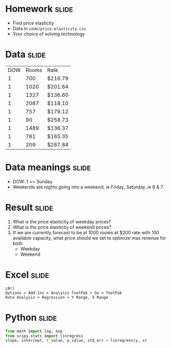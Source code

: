 * Homework :slide:
  + Find price elasticity
  + Data in =code/price-elasticity.csv=
  + Your choice of solving technology

* Data :slide:
|DOW|Rooms|Rate|
|1|700|$216.79 |
|1|1020|$201.64 |
|1|1327|$136.60 |
|1|2087|$118.10 |
|1|757|$179.12 |
|1|90|$258.73 |
|1|1489|$136.37 |
|1|781|$165.35 |
|1|209|$287.84 |

* Data meanings :slide:
  + DOW: 1 == Sunday
  + Weekends are nights going into a weekend, ie Friday, Saturday, ie 6 & 7

* Result :slide:
  1. What is the price elasticity of weekday prices?
  1. What is the price elasticity of weekend prices?
  1. If we are currently forecast to be at 1000 rooms at $200 rate with 100
     available capacity, what price should we set to optimize max revenue for
     both
     + Weekday
     + Weekend

* Excel :slide:
#+begin_src Excel
LN()
Options > Add-Ins > Analysis ToolPak > Go > ToolPak
Data Analysis > Regression > Y Range, X Range
#+end_src

* Python :slide:
#+begin_src python
from math import log, exp
from scipy.stats import linregress
slope, intercept, r_value, p_value, std_err = linregress(y, x)
#+end_src

#+STYLE: <link rel="stylesheet" type="text/css" href="production/common.css" />
#+STYLE: <link rel="stylesheet" type="text/css" href="production/screen.css" media="screen" />
#+STYLE: <link rel="stylesheet" type="text/css" href="production/projection.css" media="projection" />
#+STYLE: <link rel="stylesheet" type="text/css" href="production/color-blue.css" media="projection" />
#+STYLE: <link rel="stylesheet" type="text/css" href="production/presenter.css" media="presenter" />
#+STYLE: <link href='http://fonts.googleapis.com/css?family=Lobster+Two:700|Yanone+Kaffeesatz:700|Open+Sans' rel='stylesheet' type='text/css'>

#+BEGIN_HTML
<script type="text/javascript" src="production/org-html-slideshow.js"></script>
#+END_HTML

# Local Variables:
# org-export-html-style-include-default: nil
# org-export-html-style-include-scripts: nil
# buffer-file-coding-system: utf-8-unix
# End:
